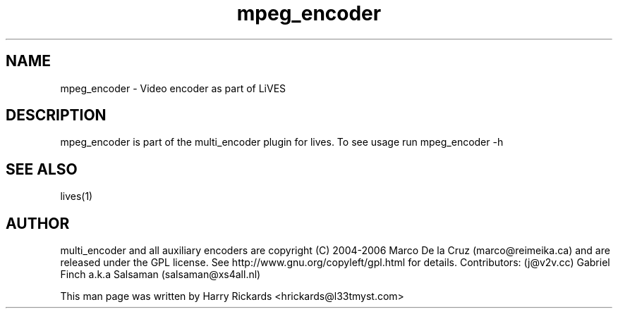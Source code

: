 .TH mpeg_encoder 1 "January 6 2010"
.SH NAME
mpeg_encoder \- Video encoder as part of LiVES
.SH DESCRIPTION
mpeg_encoder is part of the multi_encoder plugin for lives. To see usage
run mpeg_encoder \-h
.SH SEE ALSO
lives(1)
.SH AUTHOR
multi_encoder and all auxiliary encoders are
copyright (C) 2004-2006 Marco De la Cruz (marco@reimeika.ca)
and are released under the GPL license. See
http://www.gnu.org/copyleft/gpl.html for details.
Contributors:
(j@v2v.cc)
Gabriel Finch a.k.a Salsaman (salsaman@xs4all.nl)

This man page was written by Harry Rickards <hrickards@l33tmyst.com>
